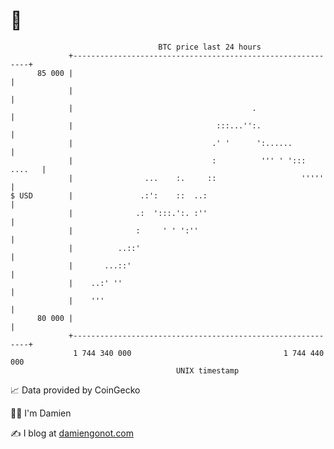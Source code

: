 * 👋

#+begin_example
                                    BTC price last 24 hours                    
                +------------------------------------------------------------+ 
         85 000 |                                                            | 
                |                                                            | 
                |                                        .                   | 
                |                                :::...'':.                  | 
                |                               .' '      ':......           | 
                |                               :          ''' ' '::: ....   | 
                |                ...    :.     ::                   '''''    | 
   $ USD        |               .:':    ::  ..:                              | 
                |              .:  ':::.':. :''                              | 
                |              :     ' ' ':''                                | 
                |          ..::'                                             | 
                |       ...::'                                               | 
                |    ..:' ''                                                 | 
                |    '''                                                     | 
         80 000 |                                                            | 
                +------------------------------------------------------------+ 
                 1 744 340 000                                  1 744 440 000  
                                        UNIX timestamp                         
#+end_example
📈 Data provided by CoinGecko

🧑‍💻 I'm Damien

✍️ I blog at [[https://www.damiengonot.com][damiengonot.com]]
